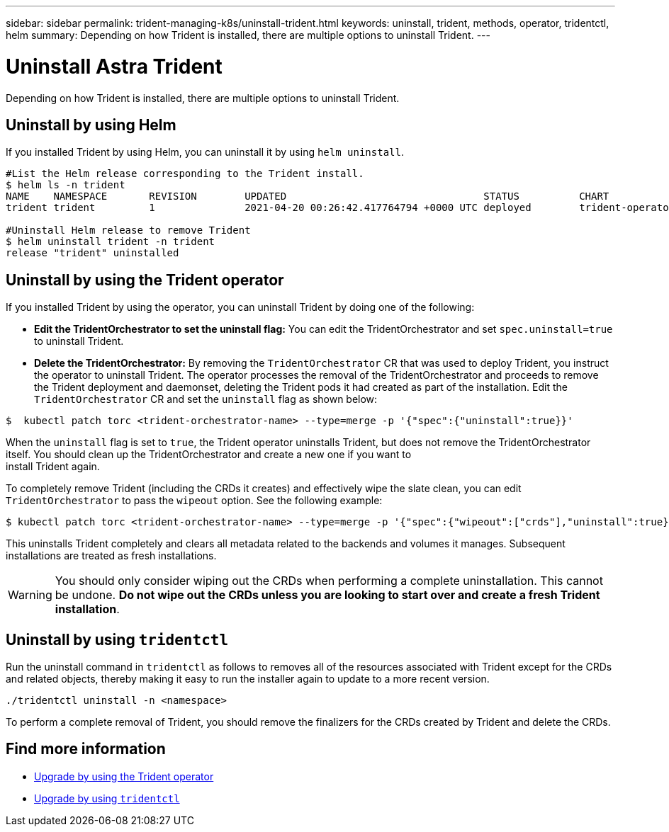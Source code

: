 ---
sidebar: sidebar
permalink: trident-managing-k8s/uninstall-trident.html
keywords: uninstall, trident, methods, operator, tridentctl, helm
summary: Depending on how Trident is installed, there are multiple options to uninstall Trident.
---

= Uninstall Astra Trident
:hardbreaks:
:icons: font
:imagesdir: ../media/

Depending on how Trident is installed, there are multiple options to uninstall Trident.

== Uninstall by using Helm

If you installed Trident by using Helm, you can uninstall it by using `helm uninstall`.

[source,console]
----
#List the Helm release corresponding to the Trident install.
$ helm ls -n trident
NAME   	NAMESPACE	REVISION	UPDATED                                	STATUS  	CHART                          	APP VERSION
trident	trident  	1       	2021-04-20 00:26:42.417764794 +0000 UTC	deployed	trident-operator-21.04.0  	21.04.0

#Uninstall Helm release to remove Trident
$ helm uninstall trident -n trident
release "trident" uninstalled
----

== Uninstall by using the Trident operator

If you installed Trident by using the operator, you can uninstall Trident by doing one of the following:

* **Edit the TridentOrchestrator to set the uninstall flag:** You can edit the TridentOrchestrator and set `spec.uninstall=true` to uninstall Trident.
* **Delete the TridentOrchestrator:** By removing the `TridentOrchestrator` CR that was used to deploy Trident, you instruct the operator to uninstall Trident. The operator processes the removal of the TridentOrchestrator and proceeds to remove the Trident deployment and daemonset, deleting the Trident pods it had created as part of the installation. Edit the `TridentOrchestrator` CR and set the `uninstall` flag as shown below:

----
$  kubectl patch torc <trident-orchestrator-name> --type=merge -p '{"spec":{"uninstall":true}}'
----

When the `uninstall` flag is set to `true`, the Trident operator uninstalls Trident, but does not remove the TridentOrchestrator itself. You should clean up the TridentOrchestrator and create a new one if you want to
install Trident again.

To completely remove Trident (including the CRDs it creates) and effectively wipe the slate clean, you can edit `TridentOrchestrator` to pass the `wipeout` option. See the following example:

----
$ kubectl patch torc <trident-orchestrator-name> --type=merge -p '{"spec":{"wipeout":["crds"],"uninstall":true}}'
----

This uninstalls Trident completely and clears all metadata related to the backends and volumes it manages. Subsequent installations are treated as fresh installations.

WARNING: You should only consider wiping out the CRDs when performing a complete uninstallation. This cannot be undone. **Do not wipe out the CRDs unless you are looking to start over and create a fresh Trident installation**.

== Uninstall by using `tridentctl`

Run the uninstall command in `tridentctl` as follows to removes all of the resources associated with Trident except for the CRDs and related objects, thereby making it easy to run the installer again to update to a more recent version.

----
./tridentctl uninstall -n <namespace>
----

To perform a complete removal of Trident, you should remove the finalizers for the CRDs created by Trident and delete the CRDs.

== Find more information
* link:upgrade-operator.html[Upgrade by using the Trident operator^]
* link:upgrade-tridentctl.html[Upgrade by using `tridentctl`]
